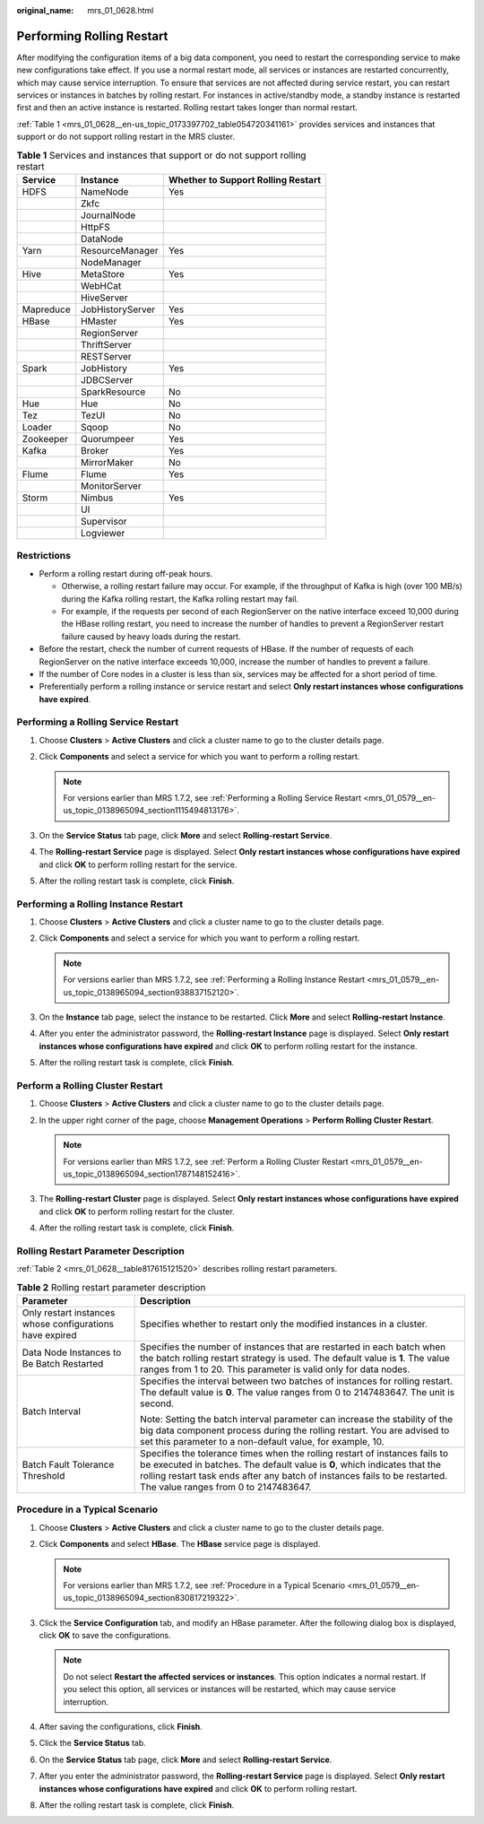 :original_name: mrs_01_0628.html

.. _mrs_01_0628:

Performing Rolling Restart
==========================

After modifying the configuration items of a big data component, you need to restart the corresponding service to make new configurations take effect. If you use a normal restart mode, all services or instances are restarted concurrently, which may cause service interruption. To ensure that services are not affected during service restart, you can restart services or instances in batches by rolling restart. For instances in active/standby mode, a standby instance is restarted first and then an active instance is restarted. Rolling restart takes longer than normal restart.

:ref:`Table 1 <mrs_01_0628__en-us_topic_0173397702_table054720341161>` provides services and instances that support or do not support rolling restart in the MRS cluster.

.. _mrs_01_0628__en-us_topic_0173397702_table054720341161:

.. table:: **Table 1** Services and instances that support or do not support rolling restart

   ========= ================ ==================================
   Service   Instance         Whether to Support Rolling Restart
   ========= ================ ==================================
   HDFS      NameNode         Yes
   \         Zkfc
   \         JournalNode
   \         HttpFS
   \         DataNode
   Yarn      ResourceManager  Yes
   \         NodeManager
   Hive      MetaStore        Yes
   \         WebHCat
   \         HiveServer
   Mapreduce JobHistoryServer Yes
   HBase     HMaster          Yes
   \         RegionServer
   \         ThriftServer
   \         RESTServer
   Spark     JobHistory       Yes
   \         JDBCServer
   \         SparkResource    No
   Hue       Hue              No
   Tez       TezUI            No
   Loader    Sqoop            No
   Zookeeper Quorumpeer       Yes
   Kafka     Broker           Yes
   \         MirrorMaker      No
   Flume     Flume            Yes
   \         MonitorServer
   Storm     Nimbus           Yes
   \         UI
   \         Supervisor
   \         Logviewer
   ========= ================ ==================================

Restrictions
------------

-  Perform a rolling restart during off-peak hours.

   -  Otherwise, a rolling restart failure may occur. For example, if the throughput of Kafka is high (over 100 MB/s) during the Kafka rolling restart, the Kafka rolling restart may fail.
   -  For example, if the requests per second of each RegionServer on the native interface exceed 10,000 during the HBase rolling restart, you need to increase the number of handles to prevent a RegionServer restart failure caused by heavy loads during the restart.

-  Before the restart, check the number of current requests of HBase. If the number of requests of each RegionServer on the native interface exceeds 10,000, increase the number of handles to prevent a failure.
-  If the number of Core nodes in a cluster is less than six, services may be affected for a short period of time.
-  Preferentially perform a rolling instance or service restart and select **Only restart instances whose configurations have expired**.

Performing a Rolling Service Restart
------------------------------------

#. Choose **Clusters** > **Active Clusters** and click a cluster name to go to the cluster details page.
#. Click **Components** and select a service for which you want to perform a rolling restart.

   .. note::

      For versions earlier than MRS 1.7.2, see :ref:`Performing a Rolling Service Restart <mrs_01_0579__en-us_topic_0138965094_section1115494813176>`.

#. On the **Service Status** tab page, click **More** and select **Rolling-restart Service**.
#. The **Rolling-restart Service** page is displayed. Select **Only restart instances whose configurations have expired** and click **OK** to perform rolling restart for the service.
#. After the rolling restart task is complete, click **Finish**.

Performing a Rolling Instance Restart
-------------------------------------

#. Choose **Clusters** > **Active Clusters** and click a cluster name to go to the cluster details page.
#. Click **Components** and select a service for which you want to perform a rolling restart.

   .. note::

      For versions earlier than MRS 1.7.2, see :ref:`Performing a Rolling Instance Restart <mrs_01_0579__en-us_topic_0138965094_section938837152120>`.

#. On the **Instance** tab page, select the instance to be restarted. Click **More** and select **Rolling-restart Instance**.
#. After you enter the administrator password, the **Rolling-restart Instance** page is displayed. Select **Only restart instances whose configurations have expired** and click **OK** to perform rolling restart for the instance.
#. After the rolling restart task is complete, click **Finish**.

Perform a Rolling Cluster Restart
---------------------------------

#. Choose **Clusters** > **Active Clusters** and click a cluster name to go to the cluster details page.
#. In the upper right corner of the page, choose **Management Operations** > **Perform Rolling Cluster Restart**.

   .. note::

      For versions earlier than MRS 1.7.2, see :ref:`Perform a Rolling Cluster Restart <mrs_01_0579__en-us_topic_0138965094_section1787148152416>`.

#. The **Rolling-restart Cluster** page is displayed. Select **Only restart instances whose configurations have expired** and click **OK** to perform rolling restart for the cluster.
#. After the rolling restart task is complete, click **Finish**.

Rolling Restart Parameter Description
-------------------------------------

:ref:`Table 2 <mrs_01_0628__table817615121520>` describes rolling restart parameters.

.. _mrs_01_0628__table817615121520:

.. table:: **Table 2** Rolling restart parameter description

   +----------------------------------------------------------+--------------------------------------------------------------------------------------------------------------------------------------------------------------------------------------------------------------------------------------------------------------------------------+
   | Parameter                                                | Description                                                                                                                                                                                                                                                                    |
   +==========================================================+================================================================================================================================================================================================================================================================================+
   | Only restart instances whose configurations have expired | Specifies whether to restart only the modified instances in a cluster.                                                                                                                                                                                                         |
   +----------------------------------------------------------+--------------------------------------------------------------------------------------------------------------------------------------------------------------------------------------------------------------------------------------------------------------------------------+
   | Data Node Instances to Be Batch Restarted                | Specifies the number of instances that are restarted in each batch when the batch rolling restart strategy is used. The default value is **1**. The value ranges from 1 to 20. This parameter is valid only for data nodes.                                                    |
   +----------------------------------------------------------+--------------------------------------------------------------------------------------------------------------------------------------------------------------------------------------------------------------------------------------------------------------------------------+
   | Batch Interval                                           | Specifies the interval between two batches of instances for rolling restart. The default value is **0**. The value ranges from 0 to 2147483647. The unit is second.                                                                                                            |
   |                                                          |                                                                                                                                                                                                                                                                                |
   |                                                          | Note: Setting the batch interval parameter can increase the stability of the big data component process during the rolling restart. You are advised to set this parameter to a non-default value, for example, 10.                                                             |
   +----------------------------------------------------------+--------------------------------------------------------------------------------------------------------------------------------------------------------------------------------------------------------------------------------------------------------------------------------+
   | Batch Fault Tolerance Threshold                          | Specifies the tolerance times when the rolling restart of instances fails to be executed in batches. The default value is **0**, which indicates that the rolling restart task ends after any batch of instances fails to be restarted. The value ranges from 0 to 2147483647. |
   +----------------------------------------------------------+--------------------------------------------------------------------------------------------------------------------------------------------------------------------------------------------------------------------------------------------------------------------------------+

Procedure in a Typical Scenario
-------------------------------

#. Choose **Clusters** > **Active Clusters** and click a cluster name to go to the cluster details page.
#. Click **Components** and select **HBase**. The **HBase** service page is displayed.

   .. note::

      For versions earlier than MRS 1.7.2, see :ref:`Procedure in a Typical Scenario <mrs_01_0579__en-us_topic_0138965094_section830817219322>`.

#. Click the **Service Configuration** tab, and modify an HBase parameter. After the following dialog box is displayed, click **OK** to save the configurations.

   .. note::

      Do not select **Restart the affected services or instances**. This option indicates a normal restart. If you select this option, all services or instances will be restarted, which may cause service interruption.

#. After saving the configurations, click **Finish**.
#. Click the **Service Status** tab.
#. On the **Service Status** tab page, click **More** and select **Rolling-restart Service**.
#. After you enter the administrator password, the **Rolling-restart Service** page is displayed. Select **Only restart instances whose configurations have expired** and click **OK** to perform rolling restart.
#. After the rolling restart task is complete, click **Finish**.
